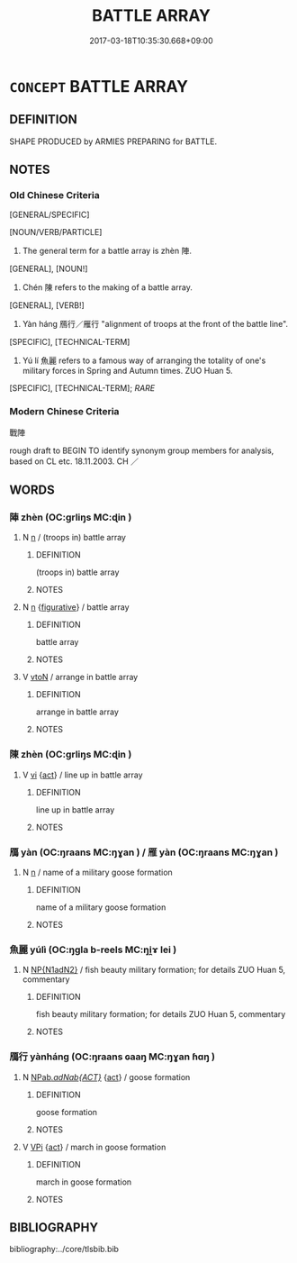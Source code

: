 # -*- mode: mandoku-tls-view -*-
#+TITLE: BATTLE ARRAY
#+DATE: 2017-03-18T10:35:30.668+09:00        
#+STARTUP: content
* =CONCEPT= BATTLE ARRAY
:PROPERTIES:
:CUSTOM_ID: uuid-e85f3767-f78a-4678-aca7-2aead905c2fa
:TR_ZH: 戰陣
:END:
** DEFINITION

SHAPE PRODUCED by ARMIES PREPARING for BATTLE.

** NOTES

*** Old Chinese Criteria
[GENERAL/SPECIFIC]

[NOUN/VERB/PARTICLE]

1. The general term for a battle array is zhèn 陣.

[GENERAL], [NOUN!]

2. Chén 陳 refers to the making of a battle array.

[GENERAL], [VERB!]

3. Yàn háng 鴈行／雁行 "alignment of troops at the front of the battle line".

[SPECIFIC], [TECHNICAL-TERM]

4. Yú lí 魚麗 refers to a famous way of arranging the totality of one's military forces in Spring and Autumn times. ZUO Huan 5.

[SPECIFIC], [TECHNICAL-TERM]; [[RARE]]

*** Modern Chinese Criteria
戰陣

rough draft to BEGIN TO identify synonym group members for analysis, based on CL etc. 18.11.2003. CH ／

** WORDS
   :PROPERTIES:
   :VISIBILITY: children
   :END:
*** 陣 zhèn (OC:ɡrliŋs MC:ɖin )
:PROPERTIES:
:CUSTOM_ID: uuid-f86abf1f-78f4-4434-9f23-100994668a8a
:Char+: 陣(170,7/10) 
:GY_IDS+: uuid-7a4da05e-e22f-4060-a65c-e6700f0283b1
:PY+: zhèn     
:OC+: ɡrliŋs     
:MC+: ɖin     
:END: 
**** N [[tls:syn-func::#uuid-8717712d-14a4-4ae2-be7a-6e18e61d929b][n]] / (troops in) battle array
:PROPERTIES:
:CUSTOM_ID: uuid-ec21e37d-58e4-4e34-8cb7-e551ac56545c
:END:
****** DEFINITION

(troops in) battle array

****** NOTES

**** N [[tls:syn-func::#uuid-8717712d-14a4-4ae2-be7a-6e18e61d929b][n]] {[[tls:sem-feat::#uuid-2e48851c-928e-40f0-ae0d-2bf3eafeaa17][figurative]]} / battle array
:PROPERTIES:
:CUSTOM_ID: uuid-17b684c6-4155-4975-b191-5af80cf5dd64
:END:
****** DEFINITION

battle array

****** NOTES

**** V [[tls:syn-func::#uuid-fbfb2371-2537-4a99-a876-41b15ec2463c][vtoN]] / arrange in battle array
:PROPERTIES:
:CUSTOM_ID: uuid-c7fd8c6b-50fd-4af6-8570-269962905f84
:END:
****** DEFINITION

arrange in battle array

****** NOTES

*** 陳 zhèn (OC:ɡrliŋs MC:ɖin )
:PROPERTIES:
:CUSTOM_ID: uuid-43ea028e-5a64-4782-a7b3-24a3971f2d74
:Char+: 陳(170,8/11) 
:GY_IDS+: uuid-c947bb27-b226-460f-b268-79d4b7c857b0
:PY+: zhèn     
:OC+: ɡrliŋs     
:MC+: ɖin     
:END: 
**** V [[tls:syn-func::#uuid-c20780b3-41f9-491b-bb61-a269c1c4b48f][vi]] {[[tls:sem-feat::#uuid-f55cff2f-f0e3-4f08-a89c-5d08fcf3fe89][act]]} / line up in battle array
:PROPERTIES:
:CUSTOM_ID: uuid-764f97ae-413e-46a6-9e83-2cf507f65fdb
:END:
****** DEFINITION

line up in battle array

****** NOTES

*** 鴈 yàn (OC:ŋraans MC:ŋɣan ) / 雁 yàn (OC:ŋraans MC:ŋɣan )
:PROPERTIES:
:CUSTOM_ID: uuid-4b7cce2e-6191-498c-ba04-01bc495b5007
:Char+: 鴈(196,4/15) 
:Char+: 雁(172,4/12) 
:GY_IDS+: uuid-5904f2e6-895f-4dbc-966a-4e0c17d4a428
:PY+: yàn     
:OC+: ŋraans     
:MC+: ŋɣan     
:GY_IDS+: uuid-ade2c98d-d635-4b03-815d-cfd9ec72c3ae
:PY+: yàn     
:OC+: ŋraans     
:MC+: ŋɣan     
:END: 
**** N [[tls:syn-func::#uuid-8717712d-14a4-4ae2-be7a-6e18e61d929b][n]] / name of a military goose formation
:PROPERTIES:
:CUSTOM_ID: uuid-5fd79876-4563-4008-a065-5fd101e601a4
:WARRING-STATES-CURRENCY: 3
:END:
****** DEFINITION

name of a military goose formation

****** NOTES

*** 魚麗 yúlì (OC:ŋɡla b-reels MC:ŋi̯ɤ lei )
:PROPERTIES:
:CUSTOM_ID: uuid-acc71ce3-faf1-46ad-b773-bd4fde6254f9
:Char+: 魚(195,0/11) 麗(198,8/19) 
:GY_IDS+: uuid-35dd98f8-38e4-4784-ad3f-430f94a77fb6 uuid-eb851073-0016-4a1a-a94e-9fbf0ff5a83b
:PY+: yú lì    
:OC+: ŋɡla b-reels    
:MC+: ŋi̯ɤ lei    
:END: 
**** N [[tls:syn-func::#uuid-e144e5f3-6f48-434b-ad41-3e76234cca69][NP{N1adN2}]] / fish beauty military formation; for details ZUO Huan 5, commentary
:PROPERTIES:
:CUSTOM_ID: uuid-f52b255d-16ad-46e8-a68c-e1cd62b748a5
:WARRING-STATES-CURRENCY: 4
:END:
****** DEFINITION

fish beauty military formation; for details ZUO Huan 5, commentary

****** NOTES

*** 鴈行 yànháng (OC:ŋraans ɢaaŋ MC:ŋɣan ɦɑŋ )
:PROPERTIES:
:CUSTOM_ID: uuid-ff70a5e5-0f01-4893-ad6c-323d276ad805
:Char+: 鴈(196,4/15) 行(144,0/6) 
:GY_IDS+: uuid-5904f2e6-895f-4dbc-966a-4e0c17d4a428 uuid-97a02aa3-fdc3-4893-9ac3-b7e052423f61
:PY+: yàn háng    
:OC+: ŋraans ɢaaŋ    
:MC+: ŋɣan ɦɑŋ    
:END: 
**** N [[tls:syn-func::#uuid-59ea5fde-d1eb-4c95-8ac2-6f8b93e6a67d][NPab/.adNab{ACT}/]] {[[tls:sem-feat::#uuid-f55cff2f-f0e3-4f08-a89c-5d08fcf3fe89][act]]} / goose formation
:PROPERTIES:
:CUSTOM_ID: uuid-479e47a0-7bbf-46ec-af08-c12042231c6c
:WARRING-STATES-CURRENCY: 5
:END:
****** DEFINITION

goose formation

****** NOTES

**** V [[tls:syn-func::#uuid-091af450-64e0-4b82-98a2-84d0444b6d19][VPi]] {[[tls:sem-feat::#uuid-f55cff2f-f0e3-4f08-a89c-5d08fcf3fe89][act]]} / march in goose formation
:PROPERTIES:
:CUSTOM_ID: uuid-4f8cf1c4-d89c-4858-991d-4462c8504b06
:END:
****** DEFINITION

march in goose formation

****** NOTES

** BIBLIOGRAPHY
bibliography:../core/tlsbib.bib
